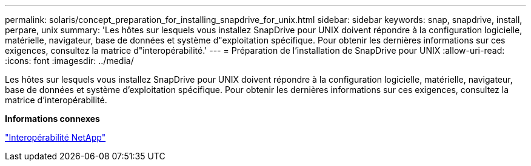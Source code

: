 ---
permalink: solaris/concept_preparation_for_installing_snapdrive_for_unix.html 
sidebar: sidebar 
keywords: snap, snapdrive, install, perpare, unix 
summary: 'Les hôtes sur lesquels vous installez SnapDrive pour UNIX doivent répondre à la configuration logicielle, matérielle, navigateur, base de données et système d"exploitation spécifique. Pour obtenir les dernières informations sur ces exigences, consultez la matrice d"interopérabilité.' 
---
= Préparation de l'installation de SnapDrive pour UNIX
:allow-uri-read: 
:icons: font
:imagesdir: ../media/


[role="lead"]
Les hôtes sur lesquels vous installez SnapDrive pour UNIX doivent répondre à la configuration logicielle, matérielle, navigateur, base de données et système d'exploitation spécifique. Pour obtenir les dernières informations sur ces exigences, consultez la matrice d'interopérabilité.

*Informations connexes*

https://mysupport.netapp.com/NOW/products/interoperability["Interopérabilité NetApp"]
